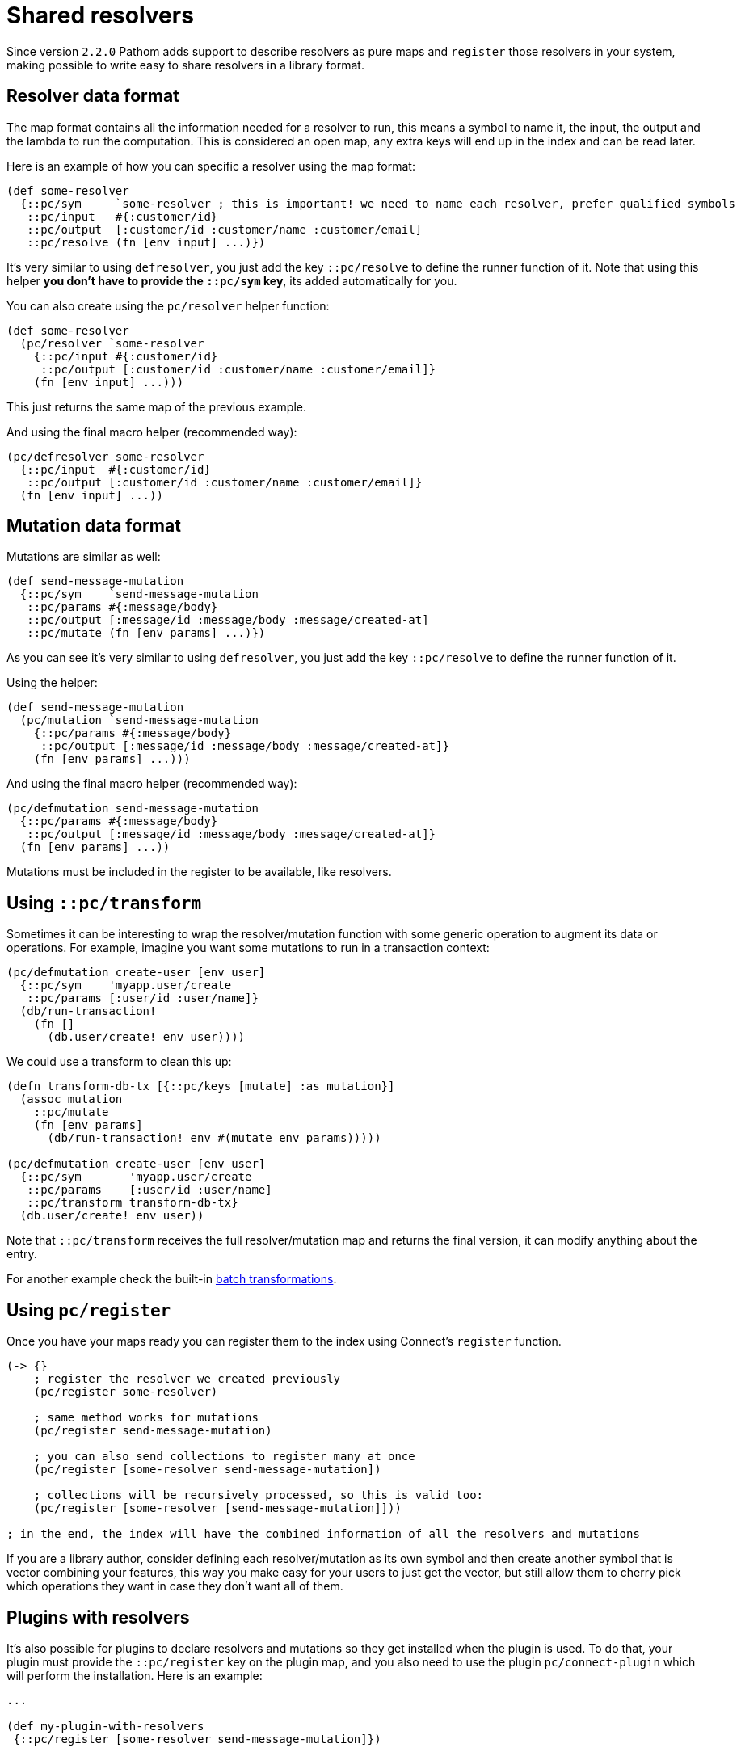 = Shared resolvers

Since version `2.2.0` Pathom adds support to describe resolvers as pure maps and `register` those resolvers in
your system, making possible to write easy to share resolvers in a library format.

== Resolver data format

The map format contains all the information needed for a resolver to run, this means a
symbol to name it, the input, the output and the lambda to run the computation. This
is considered an open map, any extra keys will end up in the index and can be read
later.

Here is an example of how you can specific a resolver using the map format:

[source,clojure]
----
(def some-resolver
  {::pc/sym     `some-resolver ; this is important! we need to name each resolver, prefer qualified symbols
   ::pc/input   #{:customer/id}
   ::pc/output  [:customer/id :customer/name :customer/email]
   ::pc/resolve (fn [env input] ...)})
----

It's very similar to using `defresolver`, you just add the key `::pc/resolve` to define the
runner function of it. Note that using this helper *you don't have to provide the `::pc/sym` key*, its
added automatically for you.

You can also create using the `pc/resolver` helper function:

[source,clojure]
----
(def some-resolver
  (pc/resolver `some-resolver
    {::pc/input #{:customer/id}
     ::pc/output [:customer/id :customer/name :customer/email]}
    (fn [env input] ...)))
----

This just returns the same map of the previous example.

And using the final macro helper (recommended way):

[source,clojure]
----
(pc/defresolver some-resolver
  {::pc/input  #{:customer/id}
   ::pc/output [:customer/id :customer/name :customer/email]}
  (fn [env input] ...))
----

== Mutation data format

Mutations are similar as well:

[source,clojure]
----
(def send-message-mutation
  {::pc/sym    `send-message-mutation
   ::pc/params #{:message/body}
   ::pc/output [:message/id :message/body :message/created-at]
   ::pc/mutate (fn [env params] ...)})
----

As you can see it's very similar to using `defresolver`, you just add the key `::pc/resolve` to define the
runner function of it.

Using the helper:

[source,clojure]
----
(def send-message-mutation
  (pc/mutation `send-message-mutation
    {::pc/params #{:message/body}
     ::pc/output [:message/id :message/body :message/created-at]}
    (fn [env params] ...)))
----

And using the final macro helper (recommended way):

[source,clojure]
----
(pc/defmutation send-message-mutation
  {::pc/params #{:message/body}
   ::pc/output [:message/id :message/body :message/created-at]}
  (fn [env params] ...))
----

Mutations must be included in the register to be available, like resolvers.

== Using `::pc/transform` [[connect-transform]]

Sometimes it can be interesting to wrap the resolver/mutation function with some generic
operation to augment its data or operations. For example, imagine you want some mutations
to run in a transaction context:

[source,clojure]
----
(pc/defmutation create-user [env user]
  {::pc/sym    'myapp.user/create
   ::pc/params [:user/id :user/name]}
  (db/run-transaction!
    (fn []
      (db.user/create! env user))))
----

We could use a transform to clean this up:

[source,clojure]
----
(defn transform-db-tx [{::pc/keys [mutate] :as mutation}]
  (assoc mutation
    ::pc/mutate
    (fn [env params]
      (db/run-transaction! env #(mutate env params)))))

(pc/defmutation create-user [env user]
  {::pc/sym       'myapp.user/create
   ::pc/params    [:user/id :user/name]
   ::pc/transform transform-db-tx}
  (db.user/create! env user))
----

Note that `::pc/transform` receives the full resolver/mutation map and returns the final
version, it can modify anything about the entry.

For another example check the built-in xref:connect/resolvers.adoc#resolver-batch-transform[batch transformations].

== Using `pc/register`

Once you have your maps ready you can register them to the index using Connect's `register` function.

[source,clojure]
----
(-> {}
    ; register the resolver we created previously
    (pc/register some-resolver)

    ; same method works for mutations
    (pc/register send-message-mutation)

    ; you can also send collections to register many at once
    (pc/register [some-resolver send-message-mutation])

    ; collections will be recursively processed, so this is valid too:
    (pc/register [some-resolver [send-message-mutation]]))

; in the end, the index will have the combined information of all the resolvers and mutations
----

If you are a library author, consider defining each resolver/mutation as its own symbol
and then create another symbol that is vector combining your features, this way you
make easy for your users to just get the vector, but still allow them to cherry pick
which operations they want in case they don't want all of them.

== Plugins with resolvers

It's also possible for plugins to declare resolvers and mutations so they get installed
when the plugin is used. To do that, your plugin must provide the `::pc/register` key
on the plugin map, and you also need to use the plugin `pc/connect-plugin` which will
perform the installation. Here is an example:

[source,clojure]
----
...

(def my-plugin-with-resolvers
 {::pc/register [some-resolver send-message-mutation]})

(def parser
  (p/parser {::p/env     (fn [env]
                           (merge
                             {::p/reader [p/map-reader pc/reader pc/open-ident-reader]}
                             env))
             ::p/mutate  pc/mutate-async
             ::p/plugins [(pc/connect-plugin) ; make sure connect-plugin is here, the order doesn't matter
                          my-plugin-with-resolvers]}))
----

The resolvers will be registered right after the parser is defined.
